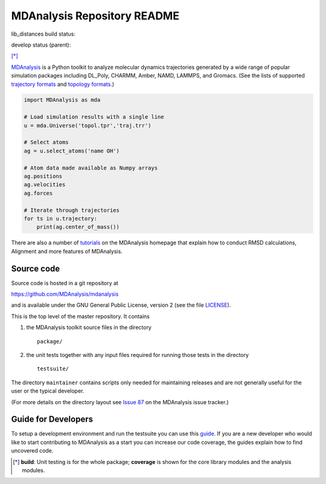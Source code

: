 ================================
  MDAnalysis Repository README
================================

lib_distances build status:

.. image:: https://travis-ci.org/zemanj/mdanalysis.svg?branch=lib_distances
    :target: https://travis-ci.org/zemanj/mdanalysis

develop status (parent):

|build| |cov| [*]_

|docs| |devdocs| |usergroup| |developergroup| |anaconda| |mybinder|


MDAnalysis_ is a Python toolkit to analyze molecular dynamics
trajectories generated by a wide range of popular simulation packages
including DL_Poly, CHARMM, Amber, NAMD, LAMMPS, and Gromacs. (See the
lists of  supported `trajectory formats`_ and `topology formats`_.)

.. code:: python

   import MDAnalysis as mda

   # Load simulation results with a single line
   u = mda.Universe('topol.tpr','traj.trr')

   # Select atoms
   ag = u.select_atoms('name OH')

   # Atom data made available as Numpy arrays
   ag.positions
   ag.velocities
   ag.forces

   # Iterate through trajectories
   for ts in u.trajectory:
       print(ag.center_of_mass())

There are also a number of tutorials_ on the MDAnalysis homepage that explain
how to conduct RMSD calculations, Alignment and more features of MDAnalysis.

Source code
===========

Source code is hosted in a git repository at

https://github.com/MDAnalysis/mdanalysis

and is available under the GNU General Public License, version 2 (see
the file LICENSE_).

This is the top level of the master repository. It contains

1. the MDAnalysis toolkit source files in the directory ::

      package/

2. the unit tests together with any input files required for
   running those tests in the directory ::

      testsuite/

The directory ``maintainer`` contains scripts only needed for
maintaining releases and are not generally useful for the user or the
typical developer.

(For more details on the directory layout see `Issue 87`_ on the
MDAnalysis issue tracker.)

Guide for Developers
====================

To setup a development environment and run the testsuite you can use this
guide_. If you are a new developer who would like to start contributing to
MDAnalysis as a start you can increase our code coverage, the guides explain how
to find uncovered code.

.. Footnotes

.. [*] **build**: Unit testing is for the whole package; **coverage** is
       shown for the core library modules and the analysis modules.

.. _trajectory formats: https://docs.mdanalysis.org/documentation_pages/coordinates/init.html#id1
.. _topology formats: https://docs.mdanalysis.org/documentation_pages/topology/init.html#supported-topology-formats
.. _Issue 87: https://github.com/MDAnalysis/mdanalysis/issues/87
.. _MDAnalysis: https://www.mdanalysis.org
.. _LICENSE: https://github.com/MDAnalysis/mdanalysis/blob/master/LICENSE
.. _`#286`: https://github.com/MDAnalysis/mdanalysis/issues/286
.. _`MDAnalysis.analysis`: https://docs.mdanalysis.org/documentation_pages/analysis_modules.html
.. _`tutorials`: https://www.mdanalysis.org/pages/learning_MDAnalysis/
.. _`guide`: https://github.com/MDAnalysis/mdanalysis/wiki/Guide-for-Developers

.. |usergroup| image:: https://img.shields.io/badge/Google%20Group-Users-lightgrey.svg
   :alt: User Google Group
   :target: http://users.mdanalysis.org

.. |developergroup| image:: https://img.shields.io/badge/Google%20Group-Developers-lightgrey.svg
   :alt: Developer Google Group
   :target: http://developers.mdanalysis.org

.. |docs| image:: https://img.shields.io/badge/docs-latest-brightgreen.svg
   :alt: Documentation (latest release)
   :target: https://docs.mdanalysis.org

.. |devdocs| image:: https://img.shields.io/badge/docs-development-yellow.svg
   :alt: Documentation (development version)
   :target: https://www.mdanalysis.org/mdanalysis/

.. |build| image:: https://travis-ci.org/MDAnalysis/mdanalysis.svg?branch=develop
    :alt: Build Status
    :target: https://travis-ci.org/MDAnalysis/mdanalysis

.. |cov|   image:: https://coveralls.io/repos/MDAnalysis/mdanalysis/badge.svg?branch=develop
    :alt: Coverage Status
    :target: https://coveralls.io/r/MDAnalysis/mdanalysis?branch=develop

.. |anaconda| image:: https://anaconda.org/conda-forge/mdanalysis/badges/version.svg
    :alt: Anaconda
    :target: https://anaconda.org/conda-forge/mdanalysis

.. |mybinder| image:: https://mybinder.org/badge.svg
    :alt: My Binder
    :target: https://mybinder.org/v2/gh/MDAnalysis/binder-notebook/master

